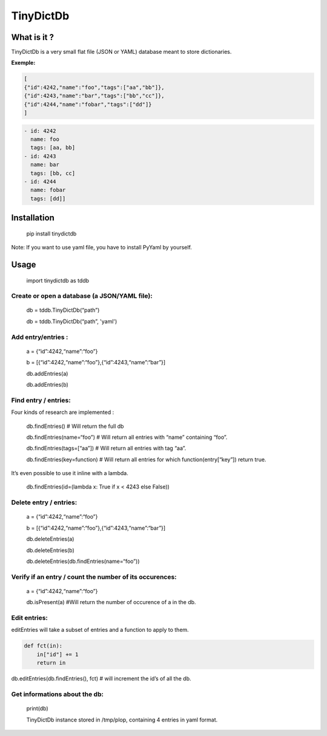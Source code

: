 **TinyDictDb**
==============

What is it ?
------------

TinyDictDb is a very small flat file (JSON or YAML) database meant to store dictionaries.

**Exemple:**

.. code:: json

    [
    {"id":4242,"name":"foo","tags":["aa","bb"]},
    {"id":4243,"name":"bar","tags":["bb","cc"]},
    {"id":4244,"name":"fobar","tags":["dd"]}
    ]

.. code:: yaml 

   - id: 4242
     name: foo
     tags: [aa, bb]
   - id: 4243
     name: bar
     tags: [bb, cc]
   - id: 4244
     name: fobar
     tags: [dd]]


Installation
------------

    pip install tinydictdb

Note: If you want to use yaml file, you have to install PyYaml by yourself.

Usage
-----

    import tinydictdb as tddb

Create or open a database (a JSON/YAML file):
~~~~~~~~~~~~~~~~~~~~~~~~~~~~~~~~~~~~~~~~

    db = tddb.TinyDictDb(“path”)

    db = tddb.TinyDictDb(“path”, 'yaml')

Add entry/entries :
~~~~~~~~~~~~~~~~~~~

    a = {“id”:4242,“name”:“foo”}

    b = [{“id”:4242,“name”:“foo”},{“id”:4243,“name”:“bar”}]

    db.addEntries(a)

    db.addEntries(b)

Find entry / entries:
~~~~~~~~~~~~~~~~~~~~~

Four kinds of research are implemented : 

    db.findEntries() # Will return the full db 

    db.findEntries(name=“foo”) # Will return all entries with “name” containing “foo”. 

    db.findEntries(tags=[“aa”]) # Will return all entries with tag “aa”.

    db.findEntries(key=function) # Will return all entries for which function(entry[“key”]) return true.


It’s even possible to use it inline with a lambda.

    db.findEntries(id=(lambda x: True if x < 4243 else False))

Delete entry / entries:
~~~~~~~~~~~~~~~~~~~~~~~

    a = {“id”:4242,“name”:“foo”}

    b = [{“id”:4242,“name”:“foo”},{“id”:4243,“name”:“bar”}]

    db.deleteEntries(a)

    db.deleteEntries(b)

    db.deleteEntries(db.findEntries(name=“foo”))

Verify if an entry / count the number of its occurences:
~~~~~~~~~~~~~~~~~~~~~~~~~~~~~~~~~~~~~~~~~~~~~~~~~~~~~~~~

    a = {“id”:4242,“name”:“foo”}

    db.isPresent(a) #Will return the number of occurence of a in the db.

Edit entries:
~~~~~~~~~~~~~

editEntries will take a subset of entries and a function to apply to
them.

.. code :: python

   def fct(in):
       in["id"] += 1
       return in

db.editEntries(db.findEntries(), fct) # will increment the id’s of all the db.

Get informations about the db:
~~~~~~~~~~~~~~~~~~~~~~~~~~~~~~

    print(db)

    TinyDictDb instance stored in /tmp/plop, containing 4 entries in yaml format.




